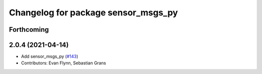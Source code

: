 ^^^^^^^^^^^^^^^^^^^^^^^^^^^^^^^^^^^^
Changelog for package sensor_msgs_py
^^^^^^^^^^^^^^^^^^^^^^^^^^^^^^^^^^^^

Forthcoming
-----------

2.0.4 (2021-04-14)
------------------
* Add sensor_msgs_py (`#143 <https://github.com/ros2/common_interfaces/issues/143>`_)
* Contributors: Evan Flynn, Sebastian Grans
